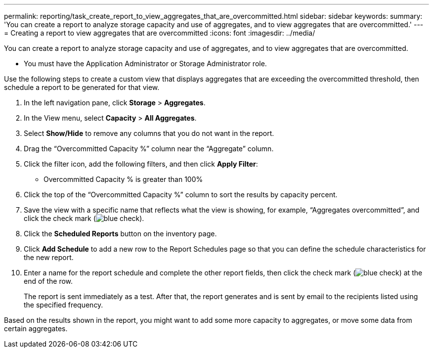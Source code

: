 ---
permalink: reporting/task_create_report_to_view_aggregates_that_are_overcommitted.html
sidebar: sidebar
keywords: 
summary: 'You can create a report to analyze storage capacity and use of aggregates, and to view aggregates that are overcommitted.'
---
= Creating a report to view aggregates that are overcommitted
:icons: font
:imagesdir: ../media/

[.lead]
You can create a report to analyze storage capacity and use of aggregates, and to view aggregates that are overcommitted.

* You must have the Application Administrator or Storage Administrator role.

Use the following steps to create a custom view that displays aggregates that are exceeding the overcommitted threshold, then schedule a report to be generated for that view.

. In the left navigation pane, click *Storage* > *Aggregates*.
. In the View menu, select *Capacity* > *All Aggregates*.
. Select *Show/Hide* to remove any columns that you do not want in the report.
. Drag the "`Overcommitted Capacity %`" column near the "`Aggregate`" column.
. Click the filter icon, add the following filters, and then click *Apply Filter*:
 ** Overcommitted Capacity % is greater than 100%
. Click the top of the "`Overcommitted Capacity %`" column to sort the results by capacity percent.
. Save the view with a specific name that reflects what the view is showing, for example, "`Aggregates overcommitted`", and click the check mark (image:../media/blue_check.gif[]).
. Click the *Scheduled Reports* button on the inventory page.
. Click *Add Schedule* to add a new row to the Report Schedules page so that you can define the schedule characteristics for the new report.
. Enter a name for the report schedule and complete the other report fields, then click the check mark (image:../media/blue_check.gif[]) at the end of the row.
+
The report is sent immediately as a test. After that, the report generates and is sent by email to the recipients listed using the specified frequency.

Based on the results shown in the report, you might want to add some more capacity to aggregates, or move some data from certain aggregates.

